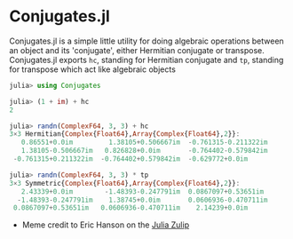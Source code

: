 #+STARTUP: inlineimages

* Conjugates.jl

Conjugates.jl is a simple little utility for doing algebraic
operations between an object and its 'conjugate', either Hermitian
conjugate or transpose. Conjugates.jl exports ~hc~, standing for
Hermitian conjugate and ~tp~, standing for transpose which act like algebraic objects

#+BEGIN_SRC julia
julia> using Conjugates

julia> (1 + im) + hc
2

julia> randn(ComplexF64, 3, 3) + hc
3×3 Hermitian{Complex{Float64},Array{Complex{Float64},2}}:
   0.86551+0.0im         1.38105+0.506667im  -0.761315-0.211322im
   1.38105-0.506667im   0.826828+0.0im       -0.764402-0.579842im
 -0.761315+0.211322im  -0.764402+0.579842im  -0.629772+0.0im

julia> randn(ComplexF64, 3, 3) * tp
3×3 Symmetric{Complex{Float64},Array{Complex{Float64},2}}:
   2.43339+0.0im        -1.48393-0.247791im  0.0867097+0.53651im
  -1.48393-0.247791im    1.38745+0.0im       0.0606936-0.470711im
 0.0867097+0.53651im   0.0606936-0.470711im    2.14239+0.0im
#+END_SRC


[[file:assets/meme.png]]

+ Meme credit to Eric Hanson on the [[https://julialang.zulipchat.com][Julia Zulip]] 
